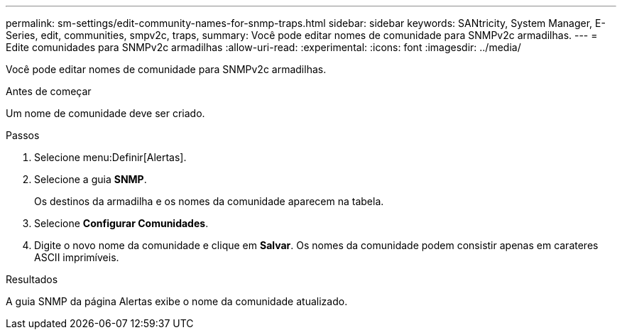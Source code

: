 ---
permalink: sm-settings/edit-community-names-for-snmp-traps.html 
sidebar: sidebar 
keywords: SANtricity, System Manager, E-Series, edit, communities, smpv2c, traps, 
summary: Você pode editar nomes de comunidade para SNMPv2c armadilhas. 
---
= Edite comunidades para SNMPv2c armadilhas
:allow-uri-read: 
:experimental: 
:icons: font
:imagesdir: ../media/


[role="lead"]
Você pode editar nomes de comunidade para SNMPv2c armadilhas.

.Antes de começar
Um nome de comunidade deve ser criado.

.Passos
. Selecione menu:Definir[Alertas].
. Selecione a guia *SNMP*.
+
Os destinos da armadilha e os nomes da comunidade aparecem na tabela.

. Selecione *Configurar Comunidades*.
. Digite o novo nome da comunidade e clique em *Salvar*. Os nomes da comunidade podem consistir apenas em carateres ASCII imprimíveis.


.Resultados
A guia SNMP da página Alertas exibe o nome da comunidade atualizado.
